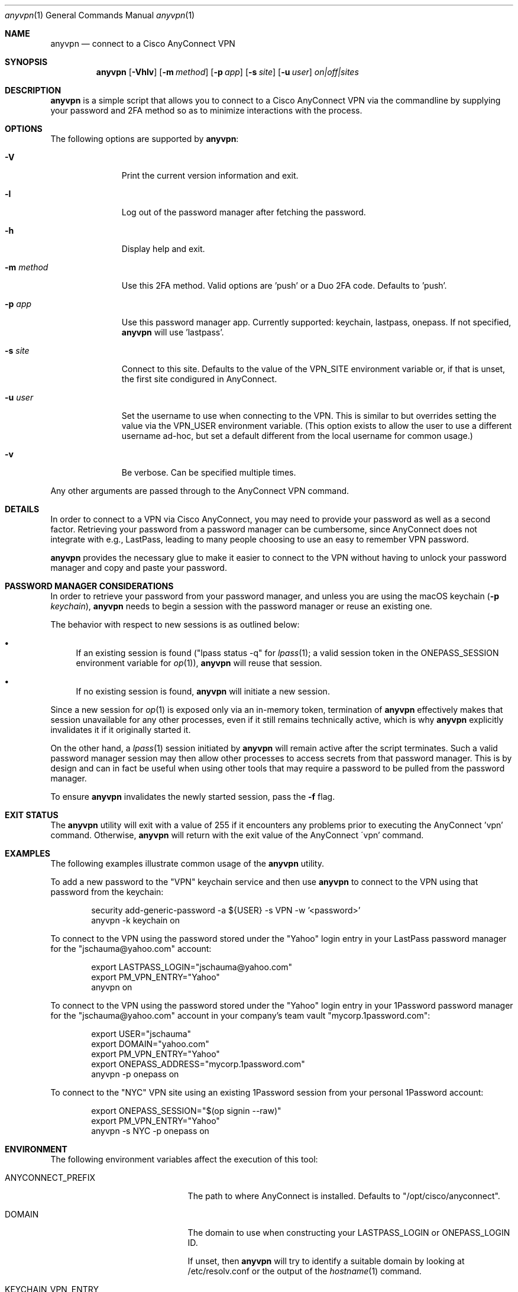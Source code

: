 .Dd March 08, 2022
.Dt anyvpn 1
.Os
.Sh NAME
.Nm anyvpn
.Nd connect to a Cisco AnyConnect VPN
.Sh SYNOPSIS
.Nm
.Op Fl Vhlv
.Op Fl m Ar method
.Op Fl p Ar app
.Op Fl s Ar site
.Op Fl u Ar user
.Ar on|off|sites
.Sh DESCRIPTION
.Nm
is a simple script that allows you to connect to a
Cisco AnyConnect VPN via the commandline by supplying
your password and 2FA method so as to minimize
interactions with the process.
.Sh OPTIONS
The following options are supported by
.Nm :
.Bl -tag -width m_method_
.It Fl V
Print the current version information and exit.
.It Fl l
Log out of the password manager after fetching the
password.
.It Fl h
Display help and exit.
.It Fl m Ar method
Use this 2FA method.
Valid options are 'push' or a Duo 2FA code.
Defaults to 'push'.
.It Fl p Ar app
Use this password manager app.
Currently supported: keychain, lastpass, onepass.
If not specified,
.Nm
will use 'lastpass'.
.It Fl s Ar site
Connect to this site.
Defaults to the value of the VPN_SITE environment
variable or, if that is unset, the first site
condigured in AnyConnect.
.It Fl u Ar user
Set the username to use when connecting to the VPN.
This is similar to but overrides setting the value via
the
.Ev VPN_USER
environment variable.
(This option exists to allow the user to use a
different username ad-hoc, but set a default different
from the local username for common usage.)
.It Fl v
Be verbose.
Can be specified multiple times.
.El
.Pp
Any other arguments are passed through to the
AnyConnect VPN command.
.Sh DETAILS
In order to connect to a VPN via Cisco
AnyConnect, you may need to provide your password as
well as a second factor.
Retrieving your password from a password manager can
be cumbersome, since AnyConnect does not integrate
with e.g., LastPass, leading to many people
choosing to use an easy to remember VPN password.
.Pp
.Nm
provides the necessary glue to make it easier to
connect to the VPN without having to unlock your
password manager and copy and paste your password.
.Sh PASSWORD MANAGER CONSIDERATIONS
In order to retrieve your password from your password
manager, and unless you are using the macOS keychain
.Ns ( Fl p Ar keychain Ns ),
.Nm
needs to begin a session with the password manager or
reuse an existing one.
.Pp
The behavior with respect to new sessions is as
outlined below:
.Bl -bullet
.It
If an existing session is found
("lpass status -q" for
.Xr lpass 1 ;
a valid session token in the
.Ev ONEPASS_SESSION
environment variable for
.Xr op 1 Ns ),
.Nm
will reuse that session.
.It
If no existing session is found,
.Nm
will initiate a new session.
.El
.Pp
Since a new session for
.Xr op 1
is exposed only via an in-memory token, termination of
.Nm
effectively makes that session unavailable for any
other processes, even if it still remains technically
active, which is why
.Nm
explicitly invalidates it if it originally started it.
.Pp
On the other hand, a
.Xr lpass 1
session initiated by
.Nm
will remain active after the script terminates.
Such a valid password manager session may then allow other
processes to access secrets from that password
manager.
This is by design and can in fact be useful when using
other tools that may require a password to be pulled
from the password manager.
.Pp
To ensure
.Nm
invalidates the newly started session, pass the
.Fl f
flag.
.Sh EXIT STATUS
The
.Nm
utility will exit with a value of 255 if it encounters
any problems prior to executing the AnyConnect 'vpn'
command.
Otherwise,
.Nm
will return with the exit value of the AnyConnect
\'vpn' command.
.Sh EXAMPLES
The following examples illustrate common usage of the
.Nm
utility.
.Pp
To add a new password to the "VPN" keychain service
and then use
.Nm
to connect to the VPN using that password from the
keychain:
.Bd -literal -offset indent
security add-generic-password -a ${USER} -s VPN -w '<password>'
anyvpn -k keychain on
.Ed
.Pp
To connect to the VPN using the password stored under
the "Yahoo" login entry in your LastPass password
manager for the "jschauma@yahoo.com" account:
.Bd -literal -offset indent
export LASTPASS_LOGIN="jschauma@yahoo.com"
export PM_VPN_ENTRY="Yahoo"
anyvpn on
.Ed
.Pp
To connect to the VPN using the password stored under
the "Yahoo" login entry in your 1Password password
manager for the "jschauma@yahoo.com" account in your
company's team vault "mycorp.1password.com":
.Bd -literal -offset indent
export USER="jschauma"
export DOMAIN="yahoo.com"
export PM_VPN_ENTRY="Yahoo"
export ONEPASS_ADDRESS="mycorp.1password.com"
anyvpn -p onepass on
.Ed
.Pp
To connect to the "NYC" VPN site using an existing
1Password session from your personal 1Password
account:
.Bd -literal -offset indent
export ONEPASS_SESSION="$(op signin --raw)"
export PM_VPN_ENTRY="Yahoo"
anyvpn -s NYC -p onepass on
.Ed
.Sh ENVIRONMENT
The following environment variables affect the execution of this tool:
.Bl -tag -width LASTPASS_VPN_ENTRY_
.It Ev ANYCONNECT_PREFIX
The path to where AnyConnect is installed.
Defaults to "/opt/cisco/anyconnect".
.It Ev DOMAIN
The domain to use when constructing your
LASTPASS_LOGIN or ONEPASS_LOGIN ID.
.Pp
If unset, then
.Nm
will try to identify a suitable domain by looking at
/etc/resolv.conf or the output of the
.Xr hostname 1
command.
.It Ev KEYCHAIN_VPN_ENTRY
The name of the keychain entry ("service") for your
VPN login.
.Pp
If unset, then
.Nm
will use "VPN".
.It Ev LASTPASS_LOGIN
The full LastPass user ID.
This may be e.g., "first.lass@company.tld",
"${USER}@company.name" etc.
.Pp
If unset, then
.Nm
will use
"${USER}@${DOMAIN}".
.It Ev LASTPASS_VPN_ENTRY
The name of the LastPass entry for your VPN login.
.Pp
If unset, then
.Nm
will use the value of the PM_VPN_ENTRY environment
variable.
.It Ev LPASS_AGENT_TIMEOUT
Not directly used by
.Nm ,
but used by
.Xr lpass 1 ,
this variable defines in seconds the validity of your
LastPass session.
Set this to e.g., 28800 for an 8 hour LastPass cache
validity.
.It Ev ONEPASS_ADDRESS
The 1Password "sign in address".
If not specified, defaults to "my.1password.com".
See https://is.gd/BR670l for details.
.It Ev ONEPASS_LOGIN
The 1Password user ID.
This may be e.g., "first.lass@company.tld",
"${USER}@company.name" etc.
.Pp
If unset, then
.Nm
will use
"${USER}@${DOMAIN}".
.It Ev ONEPASS_SESSION
The 1Password
.Xr op 1
session token to use.
Setting this in your environment allows you to sign in
to your 1Password account in your shell, and
.Nm
to retrieve the password without requiring your master
password to be entered.
.Pp
If unset, then
.Nm
will sign in to your 1Password account, prompting you
for your master password, retrieve the VPN password,
and then invalidate the session.
.It Ev ONEPASS_VPN_ENTRY
The name of the 1Password entry for your VPN login.
.Pp
If unset, then
.Nm
will use the value of the PM_VPN_ENTRY environment
variable.
.It Ev PM_VPN_ENTRY
The name of the password manager entry for your VPN
login.
If unset, then
.Nm
will use "VPN".
.It Ev USER
The local username, as commonly set on most unix
systems.
This variable is not used directly, but some of the
other variables described here may derive their
default value from this variable.
.Pp
If unset, then
.Nm
will use the output of 'id -un'.
.It Ev VPN_SITE
The name of the VPN site to connect to.
Supported values can be shown by specifying
.Ar sites
as the argument to
.Nm .
.Pp
If unset, then
.Nm
will use the first site configured in AnyConnect.
.It Ev VPN_USER
The short name / user ID, commonly your VPN or SSO
login name.
.Pp
If unset, then
.Nm
will use "${USER}".
.Pp
Note: specifying the user via the
.Fl u
flag overrides this value.
.El
.Sh SEE ALSO
.Xr lpass 1 ,
.Xr op 1 ,
.Xr security 1
.Sh HISTORY
This script was originally written by
.An Jan Schaumann
.Aq jschauma@netmeister.org
in June 2020.
.Sh BUGS
Please file bugs and feature requests via GitHub pull
requests and issues or by emailing the author.
